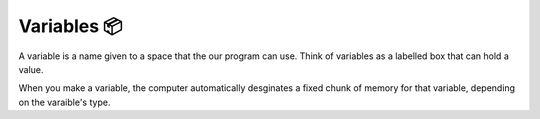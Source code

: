 Variables 📦
=============

A variable is a name given to a space that the our program can use. Think of variables as a labelled box that can hold a value. 

When you make a variable, the computer automatically desginates a fixed chunk of memory for that variable, depending on the varaible's type.